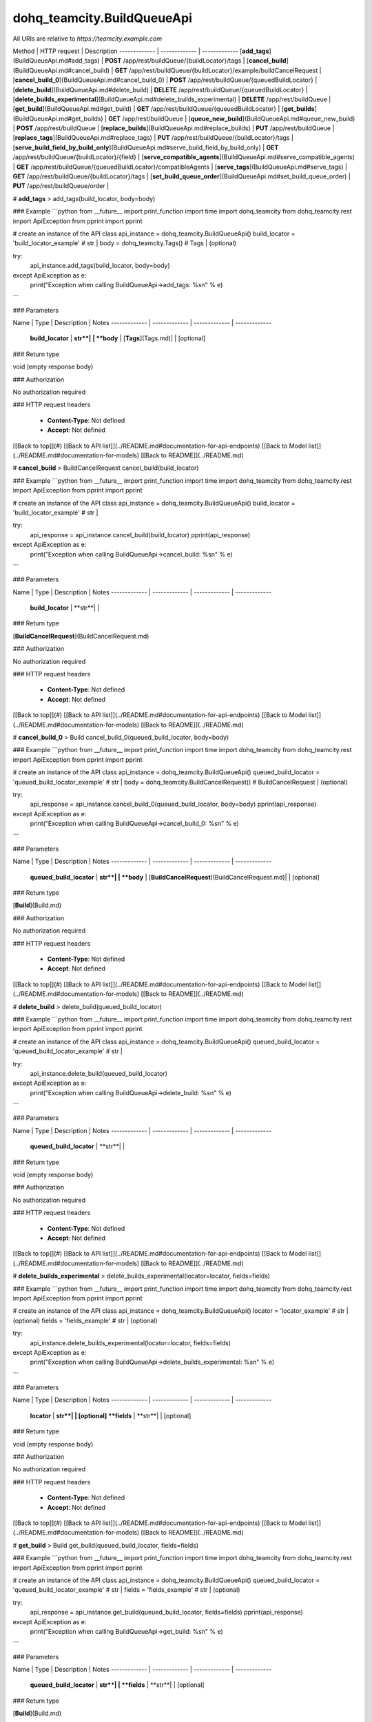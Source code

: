 #################
dohq_teamcity.BuildQueueApi
#################


All URIs are relative to *https://teamcity.example.com*

Method | HTTP request | Description
------------- | ------------- | -------------
[**add_tags**](BuildQueueApi.md#add_tags) | **POST** /app/rest/buildQueue/{buildLocator}/tags | 
[**cancel_build**](BuildQueueApi.md#cancel_build) | **GET** /app/rest/buildQueue/{buildLocator}/example/buildCancelRequest | 
[**cancel_build_0**](BuildQueueApi.md#cancel_build_0) | **POST** /app/rest/buildQueue/{queuedBuildLocator} | 
[**delete_build**](BuildQueueApi.md#delete_build) | **DELETE** /app/rest/buildQueue/{queuedBuildLocator} | 
[**delete_builds_experimental**](BuildQueueApi.md#delete_builds_experimental) | **DELETE** /app/rest/buildQueue | 
[**get_build**](BuildQueueApi.md#get_build) | **GET** /app/rest/buildQueue/{queuedBuildLocator} | 
[**get_builds**](BuildQueueApi.md#get_builds) | **GET** /app/rest/buildQueue | 
[**queue_new_build**](BuildQueueApi.md#queue_new_build) | **POST** /app/rest/buildQueue | 
[**replace_builds**](BuildQueueApi.md#replace_builds) | **PUT** /app/rest/buildQueue | 
[**replace_tags**](BuildQueueApi.md#replace_tags) | **PUT** /app/rest/buildQueue/{buildLocator}/tags | 
[**serve_build_field_by_build_only**](BuildQueueApi.md#serve_build_field_by_build_only) | **GET** /app/rest/buildQueue/{buildLocator}/{field} | 
[**serve_compatible_agents**](BuildQueueApi.md#serve_compatible_agents) | **GET** /app/rest/buildQueue/{queuedBuildLocator}/compatibleAgents | 
[**serve_tags**](BuildQueueApi.md#serve_tags) | **GET** /app/rest/buildQueue/{buildLocator}/tags | 
[**set_build_queue_order**](BuildQueueApi.md#set_build_queue_order) | **PUT** /app/rest/buildQueue/order | 


# **add_tags**
> add_tags(build_locator, body=body)



### Example
```python
from __future__ import print_function
import time
import dohq_teamcity
from dohq_teamcity.rest import ApiException
from pprint import pprint

# create an instance of the API class
api_instance = dohq_teamcity.BuildQueueApi()
build_locator = 'build_locator_example' # str | 
body = dohq_teamcity.Tags() # Tags |  (optional)

try:
    api_instance.add_tags(build_locator, body=body)
except ApiException as e:
    print("Exception when calling BuildQueueApi->add_tags: %s\n" % e)
```

### Parameters

Name | Type | Description  | Notes
------------- | ------------- | ------------- | -------------
 **build_locator** | **str**|  | 
 **body** | [**Tags**](Tags.md)|  | [optional] 

### Return type

void (empty response body)

### Authorization

No authorization required

### HTTP request headers

 - **Content-Type**: Not defined
 - **Accept**: Not defined

[[Back to top]](#) [[Back to API list]](../README.md#documentation-for-api-endpoints) [[Back to Model list]](../README.md#documentation-for-models) [[Back to README]](../README.md)

# **cancel_build**
> BuildCancelRequest cancel_build(build_locator)



### Example
```python
from __future__ import print_function
import time
import dohq_teamcity
from dohq_teamcity.rest import ApiException
from pprint import pprint

# create an instance of the API class
api_instance = dohq_teamcity.BuildQueueApi()
build_locator = 'build_locator_example' # str | 

try:
    api_response = api_instance.cancel_build(build_locator)
    pprint(api_response)
except ApiException as e:
    print("Exception when calling BuildQueueApi->cancel_build: %s\n" % e)
```

### Parameters

Name | Type | Description  | Notes
------------- | ------------- | ------------- | -------------
 **build_locator** | **str**|  | 

### Return type

[**BuildCancelRequest**](BuildCancelRequest.md)

### Authorization

No authorization required

### HTTP request headers

 - **Content-Type**: Not defined
 - **Accept**: Not defined

[[Back to top]](#) [[Back to API list]](../README.md#documentation-for-api-endpoints) [[Back to Model list]](../README.md#documentation-for-models) [[Back to README]](../README.md)

# **cancel_build_0**
> Build cancel_build_0(queued_build_locator, body=body)



### Example
```python
from __future__ import print_function
import time
import dohq_teamcity
from dohq_teamcity.rest import ApiException
from pprint import pprint

# create an instance of the API class
api_instance = dohq_teamcity.BuildQueueApi()
queued_build_locator = 'queued_build_locator_example' # str | 
body = dohq_teamcity.BuildCancelRequest() # BuildCancelRequest |  (optional)

try:
    api_response = api_instance.cancel_build_0(queued_build_locator, body=body)
    pprint(api_response)
except ApiException as e:
    print("Exception when calling BuildQueueApi->cancel_build_0: %s\n" % e)
```

### Parameters

Name | Type | Description  | Notes
------------- | ------------- | ------------- | -------------
 **queued_build_locator** | **str**|  | 
 **body** | [**BuildCancelRequest**](BuildCancelRequest.md)|  | [optional] 

### Return type

[**Build**](Build.md)

### Authorization

No authorization required

### HTTP request headers

 - **Content-Type**: Not defined
 - **Accept**: Not defined

[[Back to top]](#) [[Back to API list]](../README.md#documentation-for-api-endpoints) [[Back to Model list]](../README.md#documentation-for-models) [[Back to README]](../README.md)

# **delete_build**
> delete_build(queued_build_locator)



### Example
```python
from __future__ import print_function
import time
import dohq_teamcity
from dohq_teamcity.rest import ApiException
from pprint import pprint

# create an instance of the API class
api_instance = dohq_teamcity.BuildQueueApi()
queued_build_locator = 'queued_build_locator_example' # str | 

try:
    api_instance.delete_build(queued_build_locator)
except ApiException as e:
    print("Exception when calling BuildQueueApi->delete_build: %s\n" % e)
```

### Parameters

Name | Type | Description  | Notes
------------- | ------------- | ------------- | -------------
 **queued_build_locator** | **str**|  | 

### Return type

void (empty response body)

### Authorization

No authorization required

### HTTP request headers

 - **Content-Type**: Not defined
 - **Accept**: Not defined

[[Back to top]](#) [[Back to API list]](../README.md#documentation-for-api-endpoints) [[Back to Model list]](../README.md#documentation-for-models) [[Back to README]](../README.md)

# **delete_builds_experimental**
> delete_builds_experimental(locator=locator, fields=fields)



### Example
```python
from __future__ import print_function
import time
import dohq_teamcity
from dohq_teamcity.rest import ApiException
from pprint import pprint

# create an instance of the API class
api_instance = dohq_teamcity.BuildQueueApi()
locator = 'locator_example' # str |  (optional)
fields = 'fields_example' # str |  (optional)

try:
    api_instance.delete_builds_experimental(locator=locator, fields=fields)
except ApiException as e:
    print("Exception when calling BuildQueueApi->delete_builds_experimental: %s\n" % e)
```

### Parameters

Name | Type | Description  | Notes
------------- | ------------- | ------------- | -------------
 **locator** | **str**|  | [optional] 
 **fields** | **str**|  | [optional] 

### Return type

void (empty response body)

### Authorization

No authorization required

### HTTP request headers

 - **Content-Type**: Not defined
 - **Accept**: Not defined

[[Back to top]](#) [[Back to API list]](../README.md#documentation-for-api-endpoints) [[Back to Model list]](../README.md#documentation-for-models) [[Back to README]](../README.md)

# **get_build**
> Build get_build(queued_build_locator, fields=fields)



### Example
```python
from __future__ import print_function
import time
import dohq_teamcity
from dohq_teamcity.rest import ApiException
from pprint import pprint

# create an instance of the API class
api_instance = dohq_teamcity.BuildQueueApi()
queued_build_locator = 'queued_build_locator_example' # str | 
fields = 'fields_example' # str |  (optional)

try:
    api_response = api_instance.get_build(queued_build_locator, fields=fields)
    pprint(api_response)
except ApiException as e:
    print("Exception when calling BuildQueueApi->get_build: %s\n" % e)
```

### Parameters

Name | Type | Description  | Notes
------------- | ------------- | ------------- | -------------
 **queued_build_locator** | **str**|  | 
 **fields** | **str**|  | [optional] 

### Return type

[**Build**](Build.md)

### Authorization

No authorization required

### HTTP request headers

 - **Content-Type**: Not defined
 - **Accept**: Not defined

[[Back to top]](#) [[Back to API list]](../README.md#documentation-for-api-endpoints) [[Back to Model list]](../README.md#documentation-for-models) [[Back to README]](../README.md)

# **get_builds**
> Builds get_builds(locator=locator, fields=fields)



### Example
```python
from __future__ import print_function
import time
import dohq_teamcity
from dohq_teamcity.rest import ApiException
from pprint import pprint

# create an instance of the API class
api_instance = dohq_teamcity.BuildQueueApi()
locator = 'locator_example' # str |  (optional)
fields = 'fields_example' # str |  (optional)

try:
    api_response = api_instance.get_builds(locator=locator, fields=fields)
    pprint(api_response)
except ApiException as e:
    print("Exception when calling BuildQueueApi->get_builds: %s\n" % e)
```

### Parameters

Name | Type | Description  | Notes
------------- | ------------- | ------------- | -------------
 **locator** | **str**|  | [optional] 
 **fields** | **str**|  | [optional] 

### Return type

[**Builds**](Builds.md)

### Authorization

No authorization required

### HTTP request headers

 - **Content-Type**: Not defined
 - **Accept**: Not defined

[[Back to top]](#) [[Back to API list]](../README.md#documentation-for-api-endpoints) [[Back to Model list]](../README.md#documentation-for-models) [[Back to README]](../README.md)

# **queue_new_build**
> Build queue_new_build(body=body, move_to_top=move_to_top)



### Example
```python
from __future__ import print_function
import time
import dohq_teamcity
from dohq_teamcity.rest import ApiException
from pprint import pprint

# create an instance of the API class
api_instance = dohq_teamcity.BuildQueueApi()
body = dohq_teamcity.Build() # Build |  (optional)
move_to_top = true # bool |  (optional)

try:
    api_response = api_instance.queue_new_build(body=body, move_to_top=move_to_top)
    pprint(api_response)
except ApiException as e:
    print("Exception when calling BuildQueueApi->queue_new_build: %s\n" % e)
```

### Parameters

Name | Type | Description  | Notes
------------- | ------------- | ------------- | -------------
 **body** | [**Build**](Build.md)|  | [optional] 
 **move_to_top** | **bool**|  | [optional] 

### Return type

[**Build**](Build.md)

### Authorization

No authorization required

### HTTP request headers

 - **Content-Type**: Not defined
 - **Accept**: Not defined

[[Back to top]](#) [[Back to API list]](../README.md#documentation-for-api-endpoints) [[Back to Model list]](../README.md#documentation-for-models) [[Back to README]](../README.md)

# **replace_builds**
> Builds replace_builds(body=body, fields=fields)



### Example
```python
from __future__ import print_function
import time
import dohq_teamcity
from dohq_teamcity.rest import ApiException
from pprint import pprint

# create an instance of the API class
api_instance = dohq_teamcity.BuildQueueApi()
body = dohq_teamcity.Builds() # Builds |  (optional)
fields = 'fields_example' # str |  (optional)

try:
    api_response = api_instance.replace_builds(body=body, fields=fields)
    pprint(api_response)
except ApiException as e:
    print("Exception when calling BuildQueueApi->replace_builds: %s\n" % e)
```

### Parameters

Name | Type | Description  | Notes
------------- | ------------- | ------------- | -------------
 **body** | [**Builds**](Builds.md)|  | [optional] 
 **fields** | **str**|  | [optional] 

### Return type

[**Builds**](Builds.md)

### Authorization

No authorization required

### HTTP request headers

 - **Content-Type**: Not defined
 - **Accept**: Not defined

[[Back to top]](#) [[Back to API list]](../README.md#documentation-for-api-endpoints) [[Back to Model list]](../README.md#documentation-for-models) [[Back to README]](../README.md)

# **replace_tags**
> Tags replace_tags(build_locator, locator=locator, body=body, fields=fields)



### Example
```python
from __future__ import print_function
import time
import dohq_teamcity
from dohq_teamcity.rest import ApiException
from pprint import pprint

# create an instance of the API class
api_instance = dohq_teamcity.BuildQueueApi()
build_locator = 'build_locator_example' # str | 
locator = 'locator_example' # str |  (optional)
body = dohq_teamcity.Tags() # Tags |  (optional)
fields = 'fields_example' # str |  (optional)

try:
    api_response = api_instance.replace_tags(build_locator, locator=locator, body=body, fields=fields)
    pprint(api_response)
except ApiException as e:
    print("Exception when calling BuildQueueApi->replace_tags: %s\n" % e)
```

### Parameters

Name | Type | Description  | Notes
------------- | ------------- | ------------- | -------------
 **build_locator** | **str**|  | 
 **locator** | **str**|  | [optional] 
 **body** | [**Tags**](Tags.md)|  | [optional] 
 **fields** | **str**|  | [optional] 

### Return type

[**Tags**](Tags.md)

### Authorization

No authorization required

### HTTP request headers

 - **Content-Type**: Not defined
 - **Accept**: Not defined

[[Back to top]](#) [[Back to API list]](../README.md#documentation-for-api-endpoints) [[Back to Model list]](../README.md#documentation-for-models) [[Back to README]](../README.md)

# **serve_build_field_by_build_only**
> str serve_build_field_by_build_only(build_locator, field)



### Example
```python
from __future__ import print_function
import time
import dohq_teamcity
from dohq_teamcity.rest import ApiException
from pprint import pprint

# create an instance of the API class
api_instance = dohq_teamcity.BuildQueueApi()
build_locator = 'build_locator_example' # str | 
field = 'field_example' # str | 

try:
    api_response = api_instance.serve_build_field_by_build_only(build_locator, field)
    pprint(api_response)
except ApiException as e:
    print("Exception when calling BuildQueueApi->serve_build_field_by_build_only: %s\n" % e)
```

### Parameters

Name | Type | Description  | Notes
------------- | ------------- | ------------- | -------------
 **build_locator** | **str**|  | 
 **field** | **str**|  | 

### Return type

**str**

### Authorization

No authorization required

### HTTP request headers

 - **Content-Type**: Not defined
 - **Accept**: Not defined

[[Back to top]](#) [[Back to API list]](../README.md#documentation-for-api-endpoints) [[Back to Model list]](../README.md#documentation-for-models) [[Back to README]](../README.md)

# **serve_compatible_agents**
> Agents serve_compatible_agents(queued_build_locator, fields=fields)



### Example
```python
from __future__ import print_function
import time
import dohq_teamcity
from dohq_teamcity.rest import ApiException
from pprint import pprint

# create an instance of the API class
api_instance = dohq_teamcity.BuildQueueApi()
queued_build_locator = 'queued_build_locator_example' # str | 
fields = 'fields_example' # str |  (optional)

try:
    api_response = api_instance.serve_compatible_agents(queued_build_locator, fields=fields)
    pprint(api_response)
except ApiException as e:
    print("Exception when calling BuildQueueApi->serve_compatible_agents: %s\n" % e)
```

### Parameters

Name | Type | Description  | Notes
------------- | ------------- | ------------- | -------------
 **queued_build_locator** | **str**|  | 
 **fields** | **str**|  | [optional] 

### Return type

[**Agents**](Agents.md)

### Authorization

No authorization required

### HTTP request headers

 - **Content-Type**: Not defined
 - **Accept**: Not defined

[[Back to top]](#) [[Back to API list]](../README.md#documentation-for-api-endpoints) [[Back to Model list]](../README.md#documentation-for-models) [[Back to README]](../README.md)

# **serve_tags**
> Tags serve_tags(build_locator, locator=locator, fields=fields)



### Example
```python
from __future__ import print_function
import time
import dohq_teamcity
from dohq_teamcity.rest import ApiException
from pprint import pprint

# create an instance of the API class
api_instance = dohq_teamcity.BuildQueueApi()
build_locator = 'build_locator_example' # str | 
locator = 'locator_example' # str |  (optional)
fields = 'fields_example' # str |  (optional)

try:
    api_response = api_instance.serve_tags(build_locator, locator=locator, fields=fields)
    pprint(api_response)
except ApiException as e:
    print("Exception when calling BuildQueueApi->serve_tags: %s\n" % e)
```

### Parameters

Name | Type | Description  | Notes
------------- | ------------- | ------------- | -------------
 **build_locator** | **str**|  | 
 **locator** | **str**|  | [optional] 
 **fields** | **str**|  | [optional] 

### Return type

[**Tags**](Tags.md)

### Authorization

No authorization required

### HTTP request headers

 - **Content-Type**: Not defined
 - **Accept**: Not defined

[[Back to top]](#) [[Back to API list]](../README.md#documentation-for-api-endpoints) [[Back to Model list]](../README.md#documentation-for-models) [[Back to README]](../README.md)

# **set_build_queue_order**
> Builds set_build_queue_order(fields, body=body)



### Example
```python
from __future__ import print_function
import time
import dohq_teamcity
from dohq_teamcity.rest import ApiException
from pprint import pprint

# create an instance of the API class
api_instance = dohq_teamcity.BuildQueueApi()
fields = 'fields_example' # str | 
body = dohq_teamcity.Builds() # Builds |  (optional)

try:
    api_response = api_instance.set_build_queue_order(fields, body=body)
    pprint(api_response)
except ApiException as e:
    print("Exception when calling BuildQueueApi->set_build_queue_order: %s\n" % e)
```

### Parameters

Name | Type | Description  | Notes
------------- | ------------- | ------------- | -------------
 **fields** | **str**|  | 
 **body** | [**Builds**](Builds.md)|  | [optional] 

### Return type

[**Builds**](Builds.md)

### Authorization

No authorization required

### HTTP request headers

 - **Content-Type**: Not defined
 - **Accept**: Not defined

[[Back to top]](#) [[Back to API list]](../README.md#documentation-for-api-endpoints) [[Back to Model list]](../README.md#documentation-for-models) [[Back to README]](../README.md)

